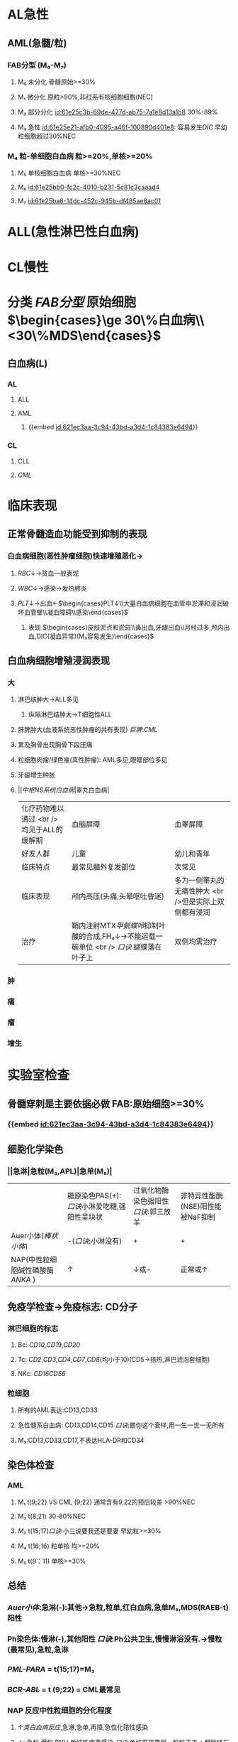 :PROPERTIES:
:ID:	CEFDAD1F-CDDE-4F1E-87DF-4F1B26225AAB
:END:

* AL急性
:PROPERTIES:
:id: 61e25ca2-cf19-4115-921b-0dbc2b504e04
:END:
** AML(急髓/粒)
:PROPERTIES:
:id: 621ec3aa-3c94-43bd-a3d4-1c84383e6494
:END:
*** FAB分型 (M₀-M₇)
**** M₀ 未分化 骨髓原始>=30%
**** M₁ 微分化 原粒>90%,非红系有核细胞细胞(NEC)
**** M₂ 部分分化 [[id:61e25c3b-69de-477d-ab75-7a1e8d13a1b8]] 30%-89%
**** M₃ 急性 [[id:61e25e21-afb0-4095-a46f-100890d401e8]]: 容易发生[[DIC]] 早幼粒细胞超过30%NEC
*** M₄ 粒-单细胞白血病 粒>=20%,单核>=20%
**** M₅ 单核细胞白血病 单核>=30%NEC
**** M₆ [[id:61e25bb0-fc2c-4010-b231-5c81c3caaad4]]
**** M₇ [[id:61e25ba6-14dc-452c-945b-df485ae6ac01]]
* ALL(急性淋巴性白血病)
* CL慢性
* 分类 [[FAB分型]] 原始细胞 $\begin{cases}\ge 30\%白血病\\<30\%MDS\end{cases}$
** 白血病(L)
*** AL
**** ALL
**** AML
***** {{embed [[id:621ec3aa-3c94-43bd-a3d4-1c84383e6494]]}}
*** CL
**** CLL
**** [[CML]]
* 临床表现
** 正常骨髓造血功能受到抑制的表现
*** 白血病细胞(恶性肿瘤细胞)快速增殖恶化→
**** [[RBC]]↓→贫血一般表现
**** [[WBC]]↓→感染→发热肺炎
**** [[PLT]]↓→出血←$\begin{cases}PLT↓\\大量白血病细胞在血管中淤滞和浸润破坏血管壁\\凝血障碍\\感染\end{cases}$
***** 表现 $\begin{cases}皮肤淤点和淤斑\\鼻出血,牙龈出血\\月经过多,颅内出血,DIC(凝血异常)(M₃容易发生)\end{cases}$
** 白血病细胞增殖浸润表现
*** 大
**** 淋巴结肿大→ALL多见
***** 纵隔淋巴结肿大→T细胞性ALL
**** 肝脾肿大(血液系统恶性肿瘤的共有表现) [[巨脾]]:[[CML]]
**** 累及胸骨出现胸骨下段压痛
**** 粒细胞肉瘤/绿色瘤(真性肿瘤): AML多见,眼眶部位多见
**** 牙龈增生肿胀
**** ||[[中枢NS系统白血病]]|睾丸白血病|
|化疗药物难以通过 <br />均见于ALL的缓解期|血脑屏障|血睾屏障|
|好发人群|儿童|幼儿和青年|
|临床特点|最常见髓外复发部位|次常见|
|临床表现|颅内高压(头痛,头晕呕吐昏迷)|多为一侧睾丸的无痛性肿大 <br />但是实际上双侧都有浸润|
|治疗|鞘内注射MTX[[甲氨蝶呤]]抑制叶酸的合成,FH₄↓→不能运载一碳单位 <br /> [[口诀]] 蝴蝶落在叶子上|双侧均需治疗|
*** 肿
*** 痛
*** 瘤
*** 增生
* 实验室检查
** 骨髓穿刺是主要依据必做 FAB:原始细胞>=30%
*** {{embed [[id:621ec3aa-3c94-43bd-a3d4-1c84383e6494]]}}
** 细胞化学染色
*** ||急淋|急粒(M₃,APL)|急单(M₅)|
||糖原染色PAS(+):[[口诀]]小淋爱吃糖,强阳性呈块状|过氧化物酶染色强阳性[[口诀]]:郭三放羊|非特异性酯酶(NSE)阳性能被NaF抑制|
|Auer小体([[棒状小体]])|-([[口诀]]:小淋没有)|+|+|
|NAP(中性粒细胞碱性磷酸酶 [[ANKA]] )|↑|↓或-|正常或↑|
** 免疫学检查→免疫标志: CD分子
*** 淋巴细胞的标志
**** Bc: [[CD10]],[[CD1]]9,[[CD20]]
**** Tc: [[CD2]],[[CD3]],[[CD4]],[[CD7]],[[CD8]](均小于10)(CD5→捂热,淋巴滤泡套细胞)
**** NKc: [[CD16]][[CD56]]
*** 粒细胞
**** 所有的AML表达:CD13,CD33
**** 急性髓系白血病: CD13,CD14,CD15 [[口诀]]:瞧你这个衰样,用一生一世一无所有
**** M₃:CD13,CD33,CD17,不表达HLA-DR和CD34
** 染色体检查
*** AML
**** M₁ t(9;22) VS CML (9;22) 通常含有9,22的预后较差 >90%NEC
**** M₂ t(8;21) 30-80%NEC
**** [[M₃]] t(15;17)[[口诀]]:小三说要我还是要妻 早幼粒>=30%
**** M₄ t(16;16) 粒单核 均>=20%
**** M₅ t(9：11) 单核>=30%
** 总结
*** [[Auer小体]]:急淋(-):其他→急粒,粒单,红白血病,急单M₅,MDS(RAEB-t)阳性
*** Ph染色体:慢淋(-),其他阳性 [[口诀]]:Ph公共卫生,慢慢淋浴没有.→慢粒(最常见),急粒,急淋
*** [[PML-PARA]] = t(15;17)=M₃
*** [[BCR-ABL]] = t (9;22) = CML最常见
*** NAP 反应中性粒细胞的分化程度
**** ↑[[类白血病反应]],急淋,急单,再障,急性化脓性感染
**** ↓: 急粒,慢粒,PNH,单纯性病毒感染 [[口诀]]:单纯男孩撒尿一粒粒下来→[[膀胱结石]]
* 治疗→[[联合化疗]] 急淋用VP(长春新碱),急粒用哈达,M₃维甲酸,中枢注甲氨 联想MDS中的(RAEB,RAEB-t)
** ALL-VP(长春新碱+泼尼松)([[口诀]]吉林长春,松花江)$\xrightarrow["蒽环类伤心"]{D(柔红霉素)}$DVP方案$\xrightarrow[\textcolor{red}{只能用于ALL不用于AML}]{L(左旋门冬酰胺酶)}$DVLP方案
** AML→哈达方案...→阿糖胞苷A
*** HA→高三尖酯碱(H):只用于急粒不用于急淋
*** DA→柔红霉素(D)
*** IA→去甲柔红霉素(I)
** 特殊:M₃:全反式维甲酸(首选作用于RARA基因)
* 常见化疗药物的副作用
** 长春新碱→末梢神经炎(周围神经炎) VS [[异烟肼]]
** 泼尼松→类库欣综合征:血糖↑血压↑
** 蒽环类药物→去甲/柔红霉素→心脏毒性
** 左旋门冬酰胺酶→肝功能损害,过敏反应
** 阿糖胞苷→小脑性共济失调 VS [[脊髓小脑]]损伤
** 高剂量MTX-黏膜炎
** [[CTX]](环磷酰胺)→出血性膀胱炎
**